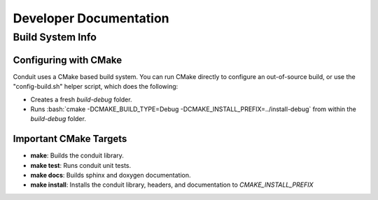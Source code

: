.. #############################################################################
.. # Copyright (c) 2014, Lawrence Livermore National Security, LLC
.. # Produced at the Lawrence Livermore National Laboratory. 
.. # 
.. # All rights reserved.
.. # 
.. # This source code cannot be distributed without further review from 
.. # Lawrence Livermore National Laboratory.
.. #############################################################################

.. role:: bash(code)
   :language: bash

================================
Developer Documentation
================================


Build System Info
-------------------

Configuring with CMake
~~~~~~~~~~~~~~~~~~~~~~

Conduit uses a CMake based build system. You can run CMake directly to configure an out-of-source build, or use the "config-build.sh" helper script, which does the following:

- Creates a fresh *build-debug* folder.
- Runs :bash:`cmake -DCMAKE_BUILD_TYPE=Debug -DCMAKE_INSTALL_PREFIX=../install-debug` from within the *build-debug* folder.


Important CMake Targets
~~~~~~~~~~~~~~~~~~~~~~~~

- **make**: Builds the conduit library.

- **make test**: Runs conduit unit tests.

- **make docs**: Builds sphinx and doxygen documentation.

- **make install**: Installs the conduit library, headers, and documentation to `CMAKE_INSTALL_PREFIX`
